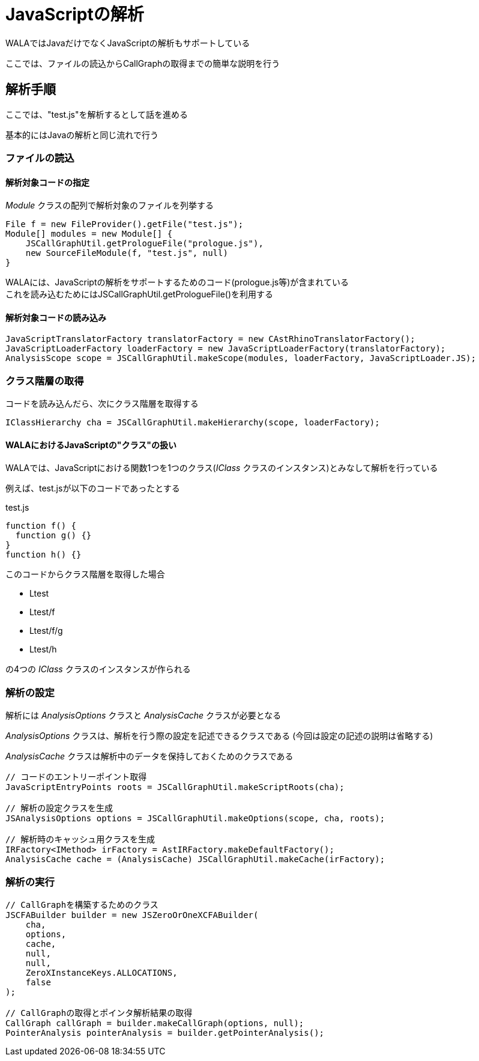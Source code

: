 = JavaScriptの解析

WALAではJavaだけでなくJavaScriptの解析もサポートしている

ここでは、ファイルの読込からCallGraphの取得までの簡単な説明を行う

== 解析手順

ここでは、"test.js"を解析するとして話を進める

基本的にはJavaの解析と同じ流れで行う

=== ファイルの読込

==== 解析対象コードの指定

_Module_ クラスの配列で解析対象のファイルを列挙する
[source, java]
----
File f = new FileProvider().getFile("test.js");
Module[] modules = new Module[] {
    JSCallGraphUtil.getPrologueFile("prologue.js"),
    new SourceFileModule(f, "test.js", null)
}
----
WALAには、JavaScriptの解析をサポートするためのコード(prologue.js等)が含まれている +
これを読み込むためにはJSCallGraphUtil.getPrologueFile()を利用する

==== 解析対象コードの読み込み
[source, java]
----
JavaScriptTranslatorFactory translatorFactory = new CAstRhinoTranslatorFactory();
JavaScriptLoaderFactory loaderFactory = new JavaScriptLoaderFactory(translatorFactory);
AnalysisScope scope = JSCallGraphUtil.makeScope(modules, loaderFactory, JavaScriptLoader.JS);
----

=== クラス階層の取得

コードを読み込んだら、次にクラス階層を取得する
[source, java]
----
IClassHierarchy cha = JSCallGraphUtil.makeHierarchy(scope, loaderFactory);
----

==== WALAにおけるJavaScriptの"クラス"の扱い
WALAでは、JavaScriptにおける関数1つを1つのクラス(_IClass_ クラスのインスタンス)とみなして解析を行っている

例えば、test.jsが以下のコードであったとする
[source, js]
.test.js
----
function f() {
  function g() {}
}
function h() {}
----
このコードからクラス階層を取得した場合

* Ltest
* Ltest/f
* Ltest/f/g
* Ltest/h

の4つの _IClass_ クラスのインスタンスが作られる

=== 解析の設定

解析には _AnalysisOptions_ クラスと _AnalysisCache_ クラスが必要となる

_AnalysisOptions_ クラスは、解析を行う際の設定を記述できるクラスである
(今回は設定の記述の説明は省略する)

_AnalysisCache_ クラスは解析中のデータを保持しておくためのクラスである

[source, java]
----
// コードのエントリーポイント取得
JavaScriptEntryPoints roots = JSCallGraphUtil.makeScriptRoots(cha);

// 解析の設定クラスを生成
JSAnalysisOptions options = JSCallGraphUtil.makeOptions(scope, cha, roots);

// 解析時のキャッシュ用クラスを生成
IRFactory<IMethod> irFactory = AstIRFactory.makeDefaultFactory();
AnalysisCache cache = (AnalysisCache) JSCallGraphUtil.makeCache(irFactory);
----

=== 解析の実行

[source, java]
----
// CallGraphを構築するためのクラス
JSCFABuilder builder = new JSZeroOrOneXCFABuilder(
    cha,
    options,
    cache,
    null,
    null,
    ZeroXInstanceKeys.ALLOCATIONS,
    false
);

// CallGraphの取得とポインタ解析結果の取得
CallGraph callGraph = builder.makeCallGraph(options, null);
PointerAnalysis pointerAnalysis = builder.getPointerAnalysis();
----


